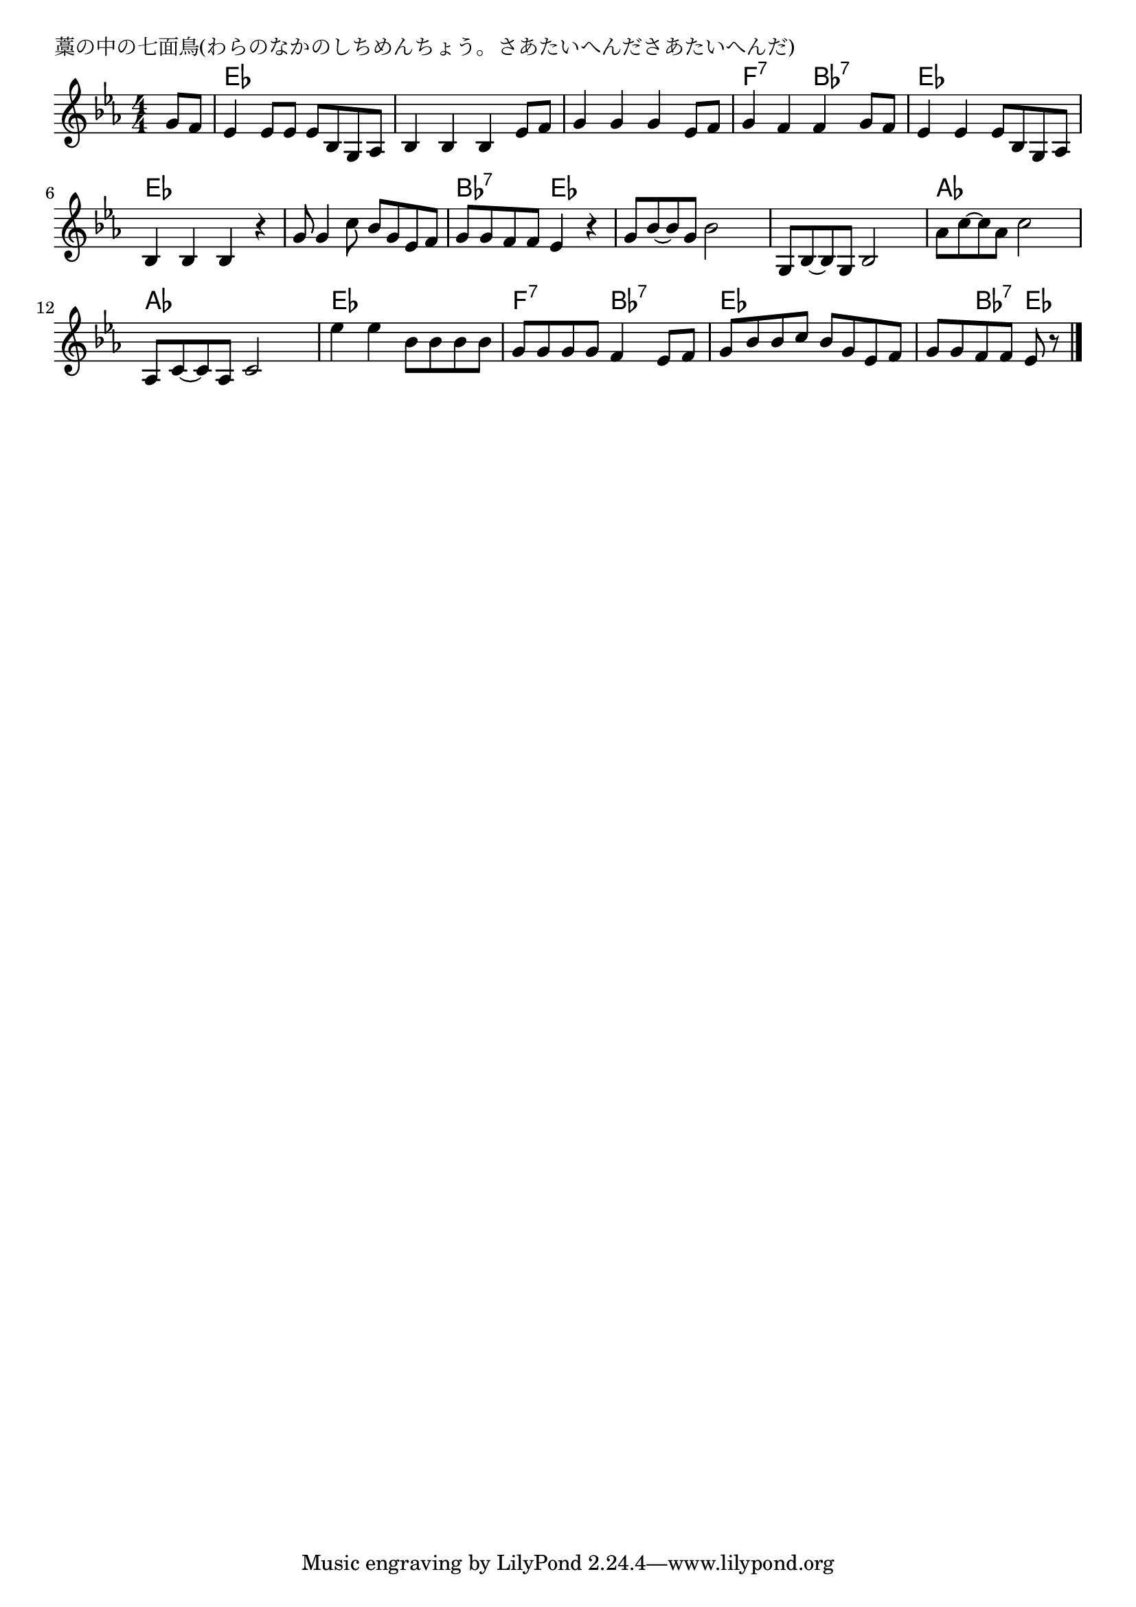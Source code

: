 \version "2.18.2"

% 藁の中の七面鳥(わらのなかのしちめんちょう。さあたいへんださあたいへんだ)

\header {
piece = "藁の中の七面鳥(わらのなかのしちめんちょう。さあたいへんださあたいへんだ)"
}

melody =
\relative c'' {
\key es \major
\time 4/4
\set Score.tempoHideNote = ##t
\tempo 4=120
\numericTimeSignature
\partial 4
%
g8 f |
es4 es8 es es bes g as |
bes4 bes bes es8 f |

g4 g g es8 f |
g4 f f g8 f |
es4 es es8 bes g as |

bes4 bes bes r |
g'8 g4 c8 bes g es f |
g g f f es4 r |

g8 bes~ bes g bes2 | % 9
g,8 bes~ bes g bes2 |
as'8 c~c as c2 |
as,8 c~c as c2 |

es'4 es bes8 bes bes bes |
g g g g f4 es8 f |

g bes bes c bes g es f |
g g f f es r



\bar "|."
}
\score {
<<
\chords {
\set noChordSymbol = ""
\set chordChanges=##t
%%
r4 es es es es es es es es
es es es es f:7 f:7 bes:7 bes:7 es es es es
es es es es es es es es bes:7 bes:7 es es
es es es es es es es es as as as as as as as as
es es es es f:7 f:7 bes:7 bes:7
es es es es es bes:7 es




}
\new Staff {\melody}
>>
\layout {
line-width = #190
indent = 0\mm
}
\midi {}
}